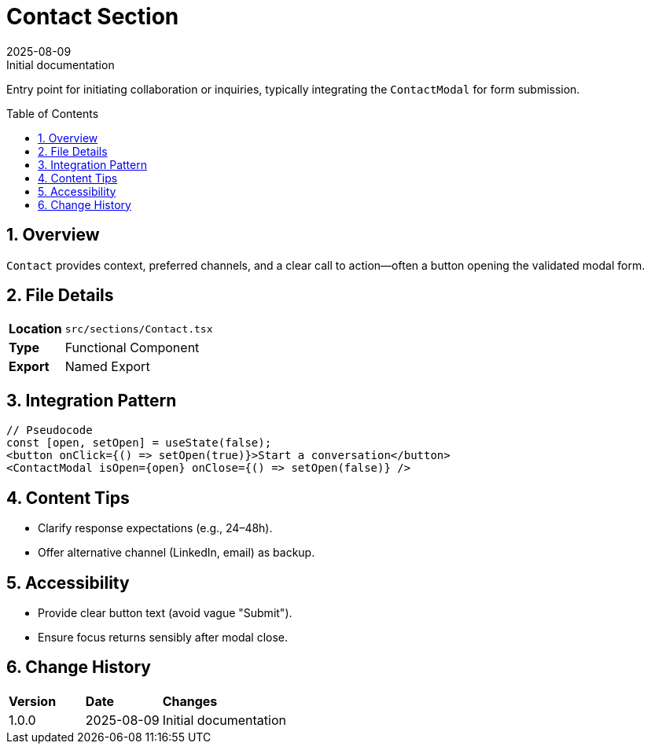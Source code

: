 = Contact Section
:toc:
:toc-placement: preamble
:sectnums:
:icons: font
:revdate: 2025-08-09
:revremark: Initial documentation

[.lead]
Entry point for initiating collaboration or inquiries, typically integrating the `ContactModal` for form submission.

== Overview
`Contact` provides context, preferred channels, and a clear call to action—often a button opening the validated modal form.

== File Details
[cols="1,3"]
|===
|*Location* |`src/sections/Contact.tsx`
|*Type* |Functional Component
|*Export* |Named Export
|===

== Integration Pattern
[source,tsx]
----
// Pseudocode
const [open, setOpen] = useState(false);
<button onClick={() => setOpen(true)}>Start a conversation</button>
<ContactModal isOpen={open} onClose={() => setOpen(false)} />
----

== Content Tips
* Clarify response expectations (e.g., 24–48h).
* Offer alternative channel (LinkedIn, email) as backup.

== Accessibility
* Provide clear button text (avoid vague "Submit").
* Ensure focus returns sensibly after modal close.

== Change History
[cols="1,1,3"]
|===
|*Version* |*Date* |*Changes*
|1.0.0 |2025-08-09 |Initial documentation
|===
